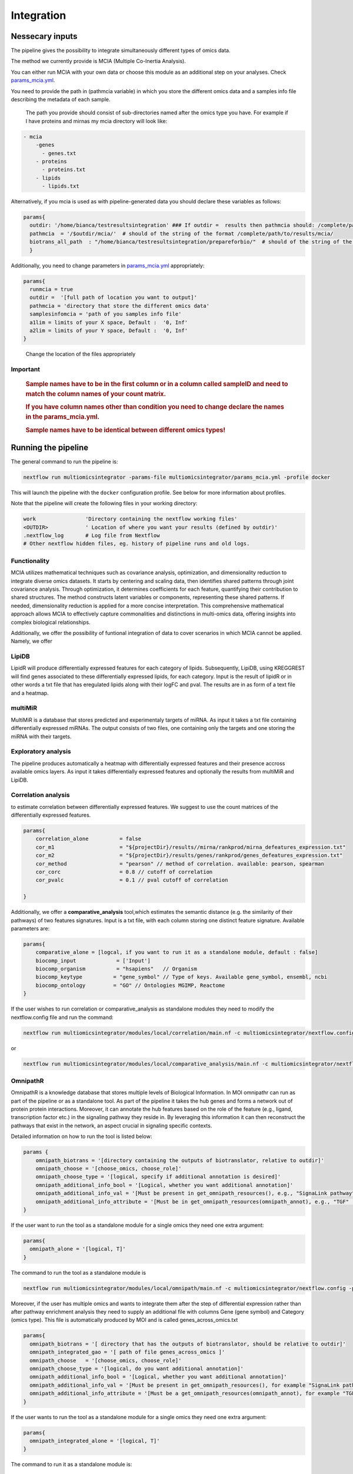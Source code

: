 Integration
================================

Nessecary inputs
----------------

The pipeline gives the possibility to integrate simultaneously different
types of omics data.

The method we currently provide is MCIA (Multiple Co-Inertia Analysis).

You can either run MCIA with your own data or choose this module as an
additional step on your analyses. Check
`params_mcia.yml <https://github.com/ASAGlab/MOI--An-integrated-solution-for-omics-analyses/blob/main/params_mcia.yml>`__.

You need to provide the path in (pathmcia variable) in which you store
the different omics data and a samples info file describing the metadata
of each sample.

   The path you provide should consist of sub-directories named after
   the omics type you have. For example if I have proteins and mirnas my
   mcia directory will look like:

.. code:: plaintext

   - mcia
       -genes
         - genes.txt
       - proteins
         - proteins.txt
       - lipids
         - lipids.txt
       

Alternatively, if you mcia is used as with pipeline-generated data you
should declare these variables as follows:

.. code:: bash

   params{
     outdir: '/home/bianca/testresultsintegration' ### If outdir =  results then pathmcia should: /complete/path/to/results/mcia/ biotransl_all_path:path/to/results/prepareforbio
     pathmcia  = '/$outdir/mcia/'  # should of the string of the format /complete/path/to/results/mcia/ 
     biotrans_all_path  : "/home/bianca/testresultsintegration/prepareforbio/"  # should of the string of the format /complete/path/to/results/prepareforbio/ 
     }

Additionally, you need to change parameters in
`params_mcia.yml <../params_mcia.yml>`__ appropriately:

.. code:: bash


   params{
     runmcia = true
     outdir =  '[full path of location you want to output]'
     pathmcia = 'directory that store the different omics data'
     samplesinfomcia = 'path of you samples info file'
     a1lim = limits of your X space, Default :  '0, Inf'
     a2lim = limits of your Y space, Default :  '0, Inf'
   }

..

   Change the location of the files appropriately

Important
~~~~~~~~~

   .. rubric:: Sample names have to be in the first column or in a
      column called sampleID and **need to match** the column names of
      your count matrix.
      :name: sample-names-have-to-be-in-the-first-column-or-in-a-column-called-sampleid-and-need-to-match-the-column-names-of-your-count-matrix.

   .. rubric:: If you have column names other than **condition** you
      need to change declare the names in the params_mcia.yml.
      :name: if-you-have-column-names-other-than-condition-you-need-to-change-declare-the-names-in-the-params_mcia.yml.

   .. rubric:: Sample names have to be identical between different omics types!

Running the pipeline
--------------------

The general command to run the pipeline is:

.. code:: bash

   nextflow run multiomicsintegrator -params-file multiomicsintegrator/params_mcia.yml -profile docker 

This will launch the pipeline with the ``docker`` configuration profile.
See below for more information about profiles.

Note that the pipeline will create the following files in your working
directory:

.. code:: bash

   work                'Directory containing the nextflow working files'
   <OUTDIR>            ' Location of where you want your results (defined by outdir)' 
   .nextflow_log       # Log file from Nextflow
   # Other nextflow hidden files, eg. history of pipeline runs and old logs.

Functionality
~~~~~~~~~~~~~

MCIA utilizes mathematical techniques such as covariance analysis,
optimization, and dimensionality reduction to integrate diverse omics
datasets. It starts by centering and scaling data, then identifies
shared patterns through joint covariance analysis. Through optimization,
it determines coefficients for each feature, quantifying their
contribution to shared structures. The method constructs latent
variables or components, representing these shared patterns. If needed,
dimensionality reduction is applied for a more concise interpretation.
This comprehensive mathematical approach allows MCIA to effectively
capture commonalities and distinctions in multi-omics data, offering
insights into complex biological relationships.

Additionally, we offer the possibility of funtional integration of data
to cover scenarios in which MCIA cannot be applied. Namely, we offer 


LipiDB
~~~~~~~~~~~~~~~~~~~

LipidR will produce differentially expressed features for each category
of lipids. Subsequently, LipiDB, using KREGGREST will find genes
associated to these differentially expressed lipids, for each category.
Input is the result of lipidR or in other words a txt file that has eregulated lipids along with their logFC and pval. The results are in as form of a text file and a heatmap.

multiMiR
~~~~~~~~~

MultiMiR is a database that stores predicted and experimentaly targets of miRNA. 
As input it takes a txt file containing differentially expressed miRNAs.
The output consists of two files, one containing only the targets and one storing
the miRNA with their targets. 


Exploratory analysis
~~~~~~~~~~~~~~~~~~~~
The pipeline produces automatically a heatmap with differentially expressed
features and their presence accross available omics layers. As input it takes
differentially expressed features and optionally the results from multiMiR and 
LipiDB. 

Correlation analysis
~~~~~~~~~~~~~~~~~~~~~

to estimate correlation between differentially expressed features. 
We suggest to use the count matrices of the differentially expressed features.

.. code:: bash

   params{
       correlation_alone          = false
       cor_m1                     = "${projectDir}/results//mirna/rankprod/mirna_defeatures_expression.txt"
       cor_m2                     = "${projectDir}/results/genes/rankprod/genes_defeatures_expression.txt"
       cor_method                 = "pearson" // method of correlation. available: pearson, spearman
       cor_corc                   = 0.8 // cutoff of correlation
       cor_pvalc                  = 0.1 // pval cutoff of correlation
       
   }

Additionally, we offer a
**comparative_analysis** tool,which estimates the semantic distance 
(e.g. the similarity of their pathways) of two features signatures. 
Input is a txt file, with each column storing one distinct feature signature. 
Available parameters are:

.. code:: bash

   params{
       comparative_alone = [logcal, if you want to run it as a standalone module, default : false]
       biocomp_input             = ['Input']
       biocomp_organism          = "hsapiens"   // Organism
       biocomp_keytype          = "gene_symbol" // Type of keys. Available gene_symbol, ensembl, ncbi
       biocomp_ontology         = "GO" // Ontologies MGIMP, Reactome
   }

If the user wishes to run correlation or comparative_analysis as
standalone modules they need to modify the nextflow.config file and run
the command:

.. code:: bash

   nextflow run multiomicsintegrator/modules/local/correlation/main.nf -c multiomicsintegrator/nextflow.config -profile docker

or

.. code:: bash

   nextflow run multiomicsintegrator/modules/local/comparative_analysis/main.nf -c multiomicsintegrator/nextflow.config -profile docker


OmnipathR
~~~~~~~~~~~~
OmnipathR is a knowledge database that stores multiple levels of Biological Information. In MOI omnipathr can run as part of the pipeline or as a standalone tool. As part of the pipeline it takes the hub genes and forms a network out of protein protein interactions. Moreover, it can annotate the hub features based on the role of the feature (e.g., ligand, transcription factor etc.) in the signaling pathway they reside in. By leveraging this information it can then reconstruct the pathways that exist in the network, an aspect crucial in signaling specific contexts. 

Detailed information on how to run the tool is listed below: 

.. code:: bash

    params {
        omnipath_biotrans = '[directory containing the outputs of biotranslator, relative to outdir]' 
        omnipath_choose = '[choose_omics, choose_role]'
        omnipath_choose_type = '[logical, specify if additional annotation is desired]'
        omnipath_additional_info_bool = '[Logical, whether you want additional annotation]'
        omnipath_additional_info_val = '[Must be present in get_omnipath_resources(), e.g., "SignaLink pathway"]'
        omnipath_additional_info_attribute = '[Must be in get_omnipath_resources(omnipath_annot), e.g., "TGF" (omnipath_annot is declared above)]'
    }




If the user want to run the tool as a standalone module for a single omics they need one extra argument:

.. code:: console

   params{
     omnipath_alone = '[logical, T]'
   }



The command to run the tool as a standalone module is

.. code:: bash

   nextflow run multiomicsintegrator/modules/local/omnipath/main.nf -c multiomicsintegrator/nextflow.config -profile docker


Moreover, if the user has multiple omics and wants to integrate them after the step of differential expression rather than after pathway enrichment analysis they need to supply an additional file with columns Gene (gene symbol) and Category (omics type). 
This file is automatically produced by MOI and is called genes_across_omics.txt


.. code:: bash

   params{
     omnipath_biotrans = '[ directory that has the outputs of biotranslator, should be relative to outdir]' 
     omnipath_integrated_gao = '[ path of file genes_across_omics ]' 
     omnipath_choose   = '[choose_omics, choose_role]'
     omnipath_choose_type = '[logical, do you want additional annotation]'
     omnipath_additional_info_bool = '[Logical, whether you want additional annotation]'
     omnipath_additional_info_val = '[Must be present in get_omnipath_resources(), for example "SignaLink pathway"]'
     omnipath_additional_info_attribute = '[Must be a get_omnipath_resources(omnipath_annot), for example "TGF" (omnipath_annot is declared above)]'
   }
    

If the user wants to run the tool as a standalone module for a single omics they need one extra argument:

.. code:: bash

   params{
     omnipath_integrated_alone = '[logical, T]'
   }



The command to run it as a standalone module is:

.. code:: bash

   nextflow run multiomicsintegrator/modules/local/omnipath_integrated/main.nf -c multiomicsintegrator/nextflow.config -profile docker


Additional omics types
~~~~~~~~~~~~~~~~~~~~~~~~~

MOI can be extended to other omics types as well. Is supplied with abundance matrices (for example glycomics) MOI can integrate it with MCIA, after performing basic filtering and normalization steps. 
If translated into the gene level, MOI can integrate them with the exploratory analysis tool, multiMiR, lipidDB as explained above. In addition, if translated to the gene level additional omics types can be integrated with high-level approaches like biotranslator, comparative analysis tool or omnipathr. 
The user will treat these data as they were gene data.  
